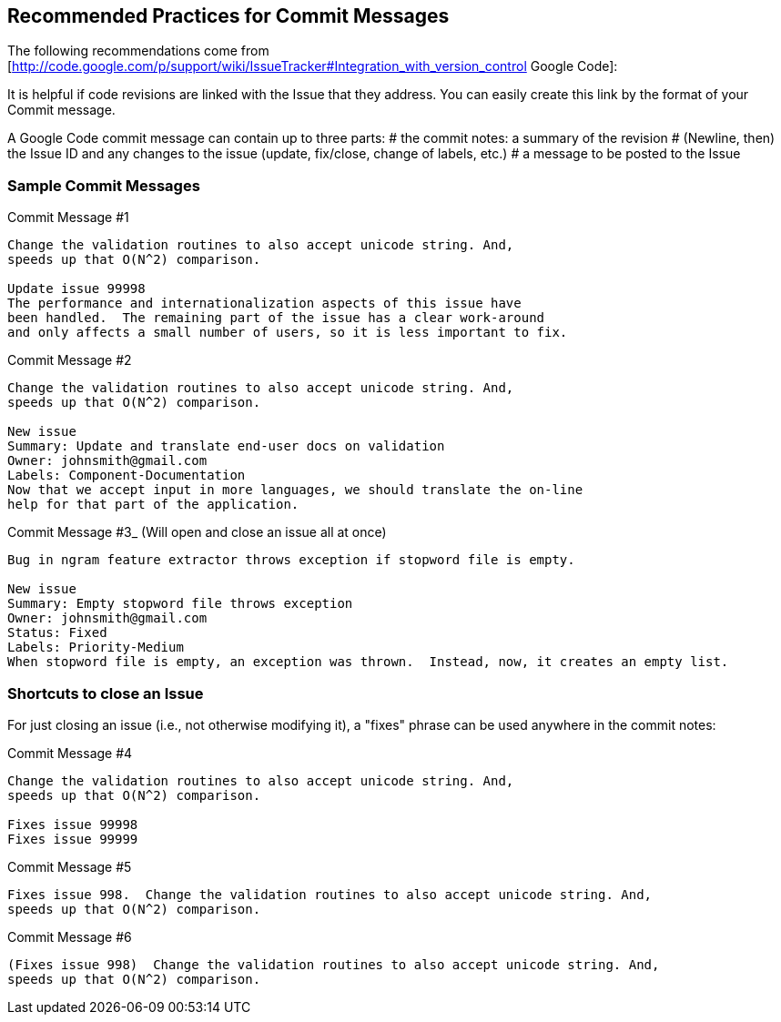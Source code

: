 // Copyright 2015
// Ubiquitous Knowledge Processing (UKP) Lab
// Technische Universität Darmstadt
// 
// Licensed under the Apache License, Version 2.0 (the "License");
// you may not use this file except in compliance with the License.
// You may obtain a copy of the License at
// 
// http://www.apache.org/licenses/LICENSE-2.0
// 
// Unless required by applicable law or agreed to in writing, software
// distributed under the License is distributed on an "AS IS" BASIS,
// WITHOUT WARRANTIES OR CONDITIONS OF ANY KIND, either express or implied.
// See the License for the specific language governing permissions and
// limitations under the License.

## Recommended Practices for Commit Messages

The following recommendations come from [http://code.google.com/p/support/wiki/IssueTracker#Integration_with_version_control Google Code]:

It is helpful if code revisions are linked with the Issue that they address.  You can easily create this link by the format of your Commit message.

A Google Code commit message can contain up to three parts: 
   # the commit notes: a summary of the revision
   # (Newline, then) the Issue ID and any changes to the issue (update, fix/close, change of labels, etc.)
   # a message to be posted to the Issue

### Sample Commit Messages


.Commit Message #1
----
Change the validation routines to also accept unicode string. And,
speeds up that O(N^2) comparison.

Update issue 99998
The performance and internationalization aspects of this issue have
been handled.  The remaining part of the issue has a clear work-around
and only affects a small number of users, so it is less important to fix.
----

.Commit Message #2
----
Change the validation routines to also accept unicode string. And,
speeds up that O(N^2) comparison.

New issue
Summary: Update and translate end-user docs on validation
Owner: johnsmith@gmail.com
Labels: Component-Documentation
Now that we accept input in more languages, we should translate the on-line
help for that part of the application.
----

.Commit Message #3_ (Will open and close an issue all at once)
----
Bug in ngram feature extractor throws exception if stopword file is empty.

New issue
Summary: Empty stopword file throws exception
Owner: johnsmith@gmail.com
Status: Fixed
Labels: Priority-Medium
When stopword file is empty, an exception was thrown.  Instead, now, it creates an empty list.
----

### Shortcuts to close an Issue

For just closing an issue (i.e., not otherwise modifying it), a "fixes" phrase can be used anywhere in the commit notes:

.Commit Message #4
----
Change the validation routines to also accept unicode string. And,
speeds up that O(N^2) comparison.

Fixes issue 99998
Fixes issue 99999
----

.Commit Message #5
----
Fixes issue 998.  Change the validation routines to also accept unicode string. And,
speeds up that O(N^2) comparison.
----

.Commit Message #6
----
(Fixes issue 998)  Change the validation routines to also accept unicode string. And,
speeds up that O(N^2) comparison.
----